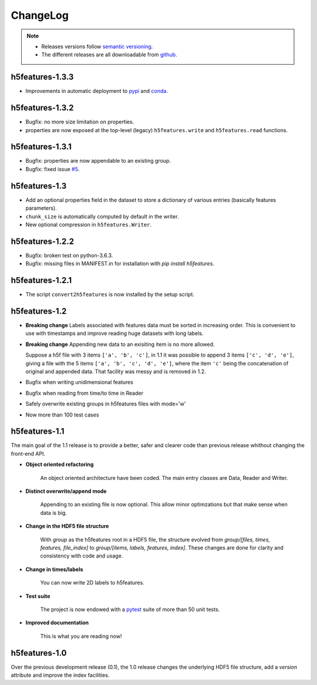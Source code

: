 .. _changelog:

ChangeLog
=========

.. note::

   * Releases versions follow `semantic versioning <https://semver.org>`_.

   * The different releases are all downloadable from `github
     <https://github.com/bootphon/h5features/releases>`_.


h5features-1.3.3
----------------

* Improvements in automatic deployment to `pypi
  <https://pypi.org/project/h5features/>`_ and `conda
  <https://anaconda.org/CoML/h5features>`_.


h5features-1.3.2
----------------

* Bugfix: no more size limitation on properties.

* properties are now exposed at the top-level (legacy)
  ``h5features.write`` and ``h5features.read`` functions.


h5features-1.3.1
----------------

* Bugfix: properties are now appendable to an existing group.

* Bugfix: fixed issue
  `#5 <https://github.com/bootphon/h5features/issues/5>`_.


h5features-1.3
--------------

* Add an optional properties field in the dataset to store a
  dictionary of various entries (basically features parameters).

* ``chunk_size`` is automatically computed by default in the writer.

* New optional compression in ``h5features.Writer``.


h5features-1.2.2
----------------

* Bugfix: broken test on python-3.6.3.

* Bugfix: missing files in MANIFEST.in for installation with `pip
  install h5features`.


h5features-1.2.1
----------------

* The script ``convert2h5features`` is now installed by the setup
  script.


h5features-1.2
--------------

* **Breaking change** Labels associated with features data must be
  sorted in increasing order. This is convenient to use with
  timestamps and improve reading huge datasets with long labels.

* **Breaking change** Appending new data to an exisiting item is no
  more allowed.

  Suppose a h5f file with 3 items ``['a', 'b', 'c']``, in 1.1 it was
  possible to append 3 items ``['c', 'd', 'e']``, giving a file with
  the 5 items ``['a', 'b', 'c', 'd', 'e']``, where the item ``'c'``
  being the concatenation of original and appended data. That facility
  was messy and is removed in 1.2.

* Bugfix when writing unidimensional features

* Bugfix when reading from time/to time in Reader

* Safely overwrite existing groups in h5features files with mode='w'

* Now more than 100 test cases


h5features-1.1
--------------

The main goal of the 1.1 release is to provide a better, safer and
clearer code than previous release whithout changing the front-end
API.

* **Object oriented refactoring**

    An object oriented architecture have been coded. The main entry
    classes are Data, Reader and Writer.

* **Distinct overwrite/append mode**

    Appending to an existing file is now optional. This allow minor
    optimzations but that make sense when data is big.

* **Change in the HDF5 file structure**

    With *group* as the h5features root in a HDF5 file, the structure
    evolved from *group/[files, times, features, file_index]* to
    *group/[items, labels, features, index]*. These changes are done
    for clarity and consistency with code and usage.

* **Change in times/labels**

    You can now write 2D labels to h5features.

* **Test suite**

    The project is now endowed with a `pytest`_ suite of more than 50 unit
    tests.

* **Improved documentation**

    This is what you are reading now!


h5features-1.0
--------------

Over the previous development release (0.1), the 1.0 release changes
the underlying HDF5 file structure, add a *version* attribute and
improve the index facilities.

.. _pytest: http://www.pytest.org
